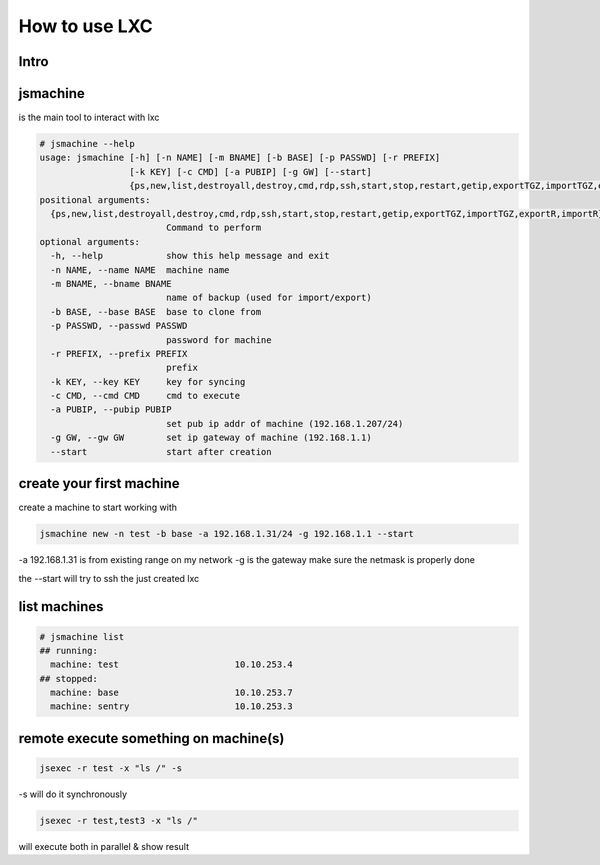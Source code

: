 

How to use LXC
**************

Intro
=====


jsmachine
=========


is the main tool to interact with lxc







.. code-block:: python

  # jsmachine --help
  usage: jsmachine [-h] [-n NAME] [-m BNAME] [-b BASE] [-p PASSWD] [-r PREFIX]
                   [-k KEY] [-c CMD] [-a PUBIP] [-g GW] [--start]
                   {ps,new,list,destroyall,destroy,cmd,rdp,ssh,start,stop,restart,getip,exportTGZ,importTGZ,exportR,importR}
  positional arguments:
    {ps,new,list,destroyall,destroy,cmd,rdp,ssh,start,stop,restart,getip,exportTGZ,importTGZ,exportR,importR}
                          Command to perform
  optional arguments:
    -h, --help            show this help message and exit
    -n NAME, --name NAME  machine name
    -m BNAME, --bname BNAME
                          name of backup (used for import/export)
    -b BASE, --base BASE  base to clone from
    -p PASSWD, --passwd PASSWD
                          password for machine
    -r PREFIX, --prefix PREFIX
                          prefix
    -k KEY, --key KEY     key for syncing
    -c CMD, --cmd CMD     cmd to execute
    -a PUBIP, --pubip PUBIP
                          set pub ip addr of machine (192.168.1.207/24)
    -g GW, --gw GW        set ip gateway of machine (192.168.1.1)
    --start               start after creation



create your first machine
=========================


create a machine to start working with



.. code-block:: python

  jsmachine new -n test -b base -a 192.168.1.31/24 -g 192.168.1.1 --start


-a 192.168.1.31 is from existing range on my network
-g is the gateway
make sure the netmask is properly done

the --start will try to ssh the just created lxc


list machines
=============




.. code-block:: python

  # jsmachine list
  ## running:
    machine: test                      10.10.253.4
  ## stopped:
    machine: base                      10.10.253.7
    machine: sentry                    10.10.253.3



remote execute something on machine(s)
======================================




.. code-block:: python

  jsexec -r test -x "ls /" -s


-s will do it synchronously




.. code-block:: python

  jsexec -r test,test3 -x "ls /"


will execute both in parallel & show result



